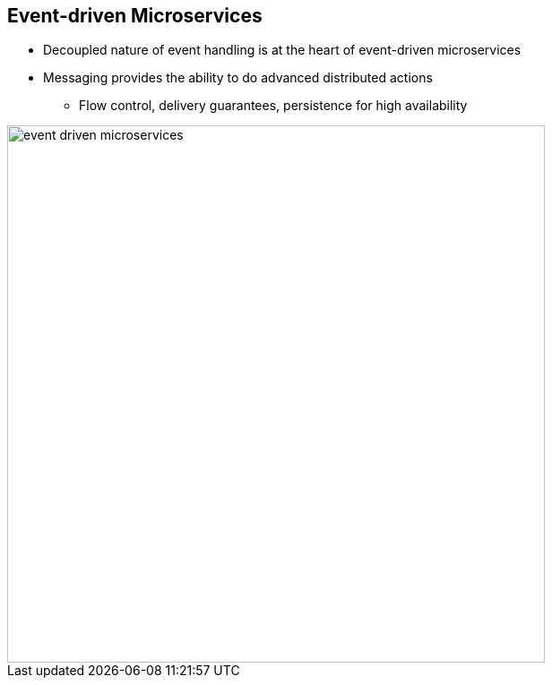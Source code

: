 :data-uri:
:noaudio:

== Event-driven Microservices

* Decoupled nature of event handling is at the heart of event-driven microservices

* Messaging provides the ability to do advanced distributed actions
** Flow control, delivery guarantees, persistence for high availability

image::images/slides/event-driven-microservices.png[width=600]

ifdef::showscript[]

Transcript:

This decoupled nature of event handling is at the heart of event-driven microservices.

Event-driven microservices pass messages through messaging middleware to communicate amongst the services, thereby decoupling the components and allowing events to be observed, recorded, and acted upon. The messaging backend provides the ability to do advanced distributed actions like flow control, delivery guarantees, and persistence for high availability.


endif::showscript[]
